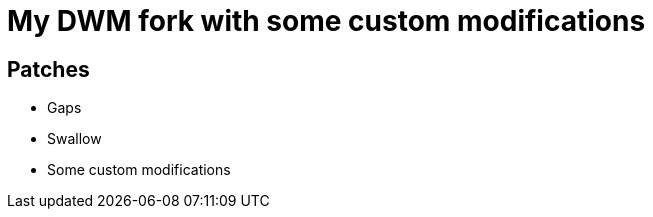 = My DWM fork with some custom modifications

== Patches

* Gaps
* Swallow
* Some custom modifications

